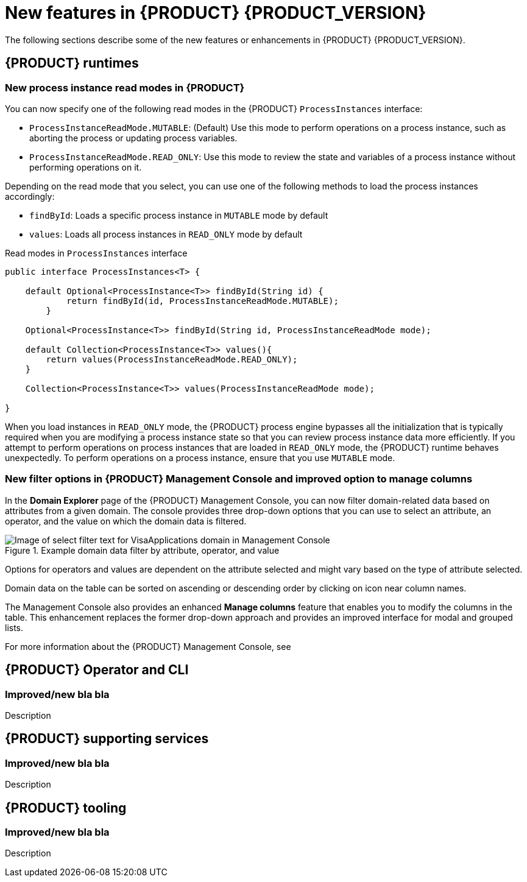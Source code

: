 [id='ref-kogito-rn-new-features_{context}']
= New features in {PRODUCT} {PRODUCT_VERSION}

The following sections describe some of the new features or enhancements in {PRODUCT} {PRODUCT_VERSION}.

== {PRODUCT} runtimes

=== New process instance read modes in {PRODUCT}

You can now specify one of the following read modes in the {PRODUCT} `ProcessInstances` interface:

* `ProcessInstanceReadMode.MUTABLE`: (Default) Use this mode to perform operations on a process instance, such as aborting the process or updating process variables.
* `ProcessInstanceReadMode.READ_ONLY`: Use this mode to review the state and variables of a process instance without performing operations on it.

Depending on the read mode that you select, you can use one of the following methods to load the process instances accordingly:

* `findById`: Loads a specific process instance in `MUTABLE` mode by default
* `values`: Loads all process instances in `READ_ONLY` mode by default

.Read modes in `ProcessInstances` interface
[source, java]
----
public interface ProcessInstances<T> {

    default Optional<ProcessInstance<T>> findById(String id) {
            return findById(id, ProcessInstanceReadMode.MUTABLE);
        }

    Optional<ProcessInstance<T>> findById(String id, ProcessInstanceReadMode mode);

    default Collection<ProcessInstance<T>> values(){
        return values(ProcessInstanceReadMode.READ_ONLY);
    }
    
    Collection<ProcessInstance<T>> values(ProcessInstanceReadMode mode);
    
}
----

When you load instances in `READ_ONLY` mode, the {PRODUCT} process engine bypasses all the initialization that is typically required when you are modifying a process instance state so that you can review process instance data more efficiently. If you attempt to perform operations on process instances that are loaded in `READ_ONLY` mode, the {PRODUCT} runtime behaves unexpectedly. To perform operations on a process instance, ensure that you use `MUTABLE` mode.

=== New filter options in {PRODUCT} Management Console and improved option to manage columns

In the *Domain Explorer* page of the {PRODUCT} Management Console, you can now filter domain-related data based on attributes from a given domain. The console provides three drop-down options that you can use to select an attribute, an operator, and the value on which the domain data is filtered.

.Example domain data filter by attribute, operator, and value
image::kogito/bpmn/kogito-management-console-domain-explorer-visas-enter-filter-text.png[Image of select filter text for VisaApplications domain in Management Console]

Options for operators and values are dependent on the attribute selected and might vary based on the type of attribute selected.

Domain data on the table can be sorted on ascending or descending order by clicking on icon near column names.

The Management Console also provides an enhanced *Manage columns* feature that enables you to modify the columns in the table. This enhancement replaces the former drop-down approach and provides an improved interface for modal and grouped lists.

For more information about the {PRODUCT} Management Console, see
ifdef::KOGITO[]
{URL_PROCESS_SERVICES}#con-management-console_kogito-developing-process-services[_{PROCESS_SERVICES}_].
endif::[]
ifdef::KOGITO-COMM[]
xref:con-management-console_kogito-developing-process-services[].
endif::[]

== {PRODUCT} Operator and CLI

=== Improved/new bla bla

Description

== {PRODUCT} supporting services

=== Improved/new bla bla

Description

== {PRODUCT} tooling

=== Improved/new bla bla

Description
